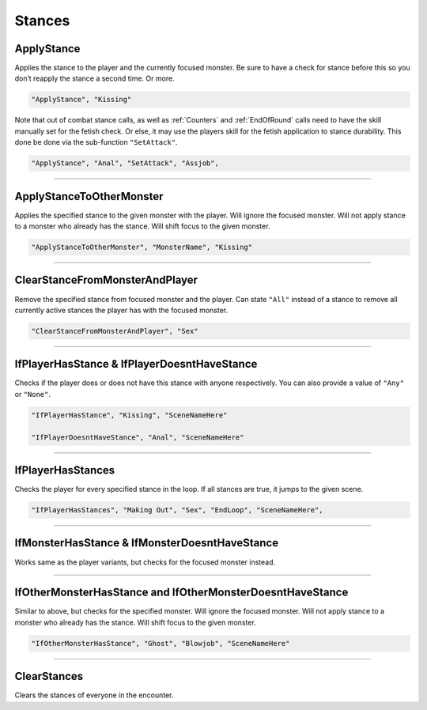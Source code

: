 .. _Stances:

**Stances**
============

.. seealso:: 

    For information on the stances featured in the game, see :doc:`Stance Reference </Doc/Reference/StanceRef>`.

**ApplyStance**
----------------
Applies the stance to the player and the currently focused monster.
Be sure to have a check for stance before this so you don’t reapply the stance a second time. Or more.

.. code-block:: javascript

  "ApplyStance", "Kissing"

Note that out of combat stance calls, as well as :ref:`Counters` and :ref:`EndOfRound` calls need to have the skill manually set for the fetish check.
Or else, it may use the players skill for the fetish application to stance durability. This done be done via the sub-function ``"SetAttack"``.

.. code-block:: javascript

  "ApplyStance", "Anal", "SetAttack", "Assjob",

----

**ApplyStanceToOtherMonster**
------------------------------
Applies the specified stance to the given monster with the player.
Will ignore the focused monster.
Will not apply stance to a monster who already has the stance.
Will shift focus to the given monster.

.. code-block:: javascript

  "ApplyStanceToOtherMonster", "MonsterName", "Kissing"

----

**ClearStanceFromMonsterAndPlayer**
------------------------------------
Remove the specified stance from focused monster and the player.
Can state ``"All"`` instead of a stance to remove all currently active stances the player has with the focused monster.

.. code-block:: javascript

  "ClearStanceFromMonsterAndPlayer", "Sex"

----

**IfPlayerHasStance & IfPlayerDoesntHaveStance**
-------------------------------------------------
Checks if the player does or does not have this stance with anyone respectively. You can also provide a value of ``"Any"`` or ``"None"``.

.. code-block:: javascript

  "IfPlayerHasStance", "Kissing", "SceneNameHere"

  "IfPlayerDoesntHaveStance", "Anal", "SceneNameHere"

----

**IfPlayerHasStances**
-----------------------
Checks the player for every specified stance in the loop. If all stances are true, it jumps to the given scene.

.. code-block:: javascript

  "IfPlayerHasStances", "Making Out", "Sex", "EndLoop", "SceneNameHere",

----

**IfMonsterHasStance & IfMonsterDoesntHaveStance**
---------------------------------------------------
Works same as the player variants, but checks for the focused monster instead.

----

**IfOtherMonsterHasStance and IfOtherMonsterDoesntHaveStance**
---------------------------------------------------------------
Similar to above, but checks for the specified monster.
Will ignore the focused monster.
Will not apply stance to a monster who already has the stance.
Will shift focus to the given monster.

.. code-block:: javascript

  "IfOtherMonsterHasStance", "Ghost", "Blowjob", "SceneNameHere"

----

**ClearStances**
-----------------
Clears the stances of everyone in the encounter.
